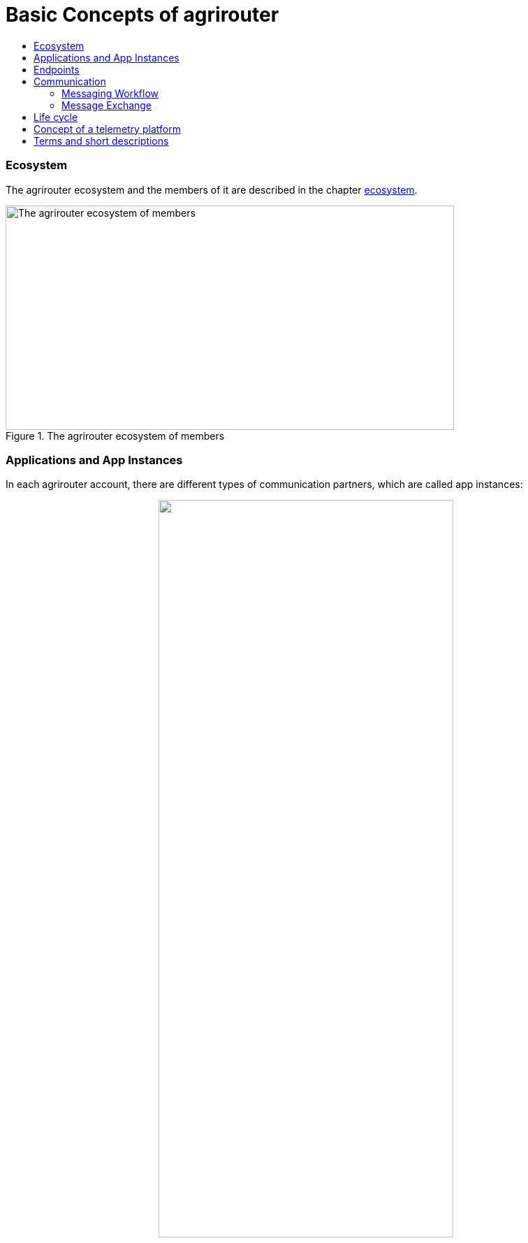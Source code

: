 = Basic Concepts of agrirouter
:imagesdir: _images/
:toc:
:toc-title:
:toclevels: 4

=== Ecosystem

The agrirouter ecosystem and the members of it are described in the chapter xref:./ecosystem.adoc[ecosystem].


.The agrirouter ecosystem of members
image::ig1\image10.png[The agrirouter ecosystem of members,642,321]

=== Applications and App Instances

In each agrirouter account, there are different types of communication partners, which are called app instances:
++++
<p align="center">
 <img src="_images/ig1/image11.png" width="70%"><br>
 <i>The different types of app instances: CU, Application, Virtual CU, Machine, Account</i>
</p>
++++

The list of xref:./ecosystem.adoc#applications[Application Types] helps to find out, which type of application you should create.

=== Endpoints
Each app instance communicates with its corresponding endpoint in the agrirouter.

For communication, it's important to understand the xref:./endpoint.adoc[elements of an endpoint].

++++
<p align="center">
 <img src="_images/ig2/image26.png" width="70%"><br>
 <i>The elements of an endpoint: Communicate with Inbox and Outbox, Handle Feed and Subscriptions and send Messages through the routings to other endpoints</i>
</p>
++++

=== Communication
 
To communicate with agrirouter, it's important to understand the xref:./communication.adoc[basics of communication]

==== Messaging Workflow

The communication workflow describes, which messages have to be send to agrirouter to exchange information with the agrirouter endpoint. 

.General messaging workflow
image::ig1\image22.png[General messaging workflow,609,726]


This workflow can be found in the chapter xref:.//messaging-workflow.adoc[messaging workflows].

==== Message Exchange

The message exchange describes the exchange of messages between application instances over the agrirouter.

.Way of a message through agrirouter
image::ig1\image13.png[Way of a message through agrirouter,634,314]

The basic concepts of message exchange are described in the xref:./message-exchange.adoc[concepts of message exchange].
This chapter handles, for example, the concepts of addressing members of the ecosystem.



=== Life cycle 
In general, the life cycle of an endpoint consists of 3 steps:

* xref:./integration/onboarding.adoc[Onboarding]
* Communication (see above)
* xref:./integration/revoke.adoc[Offboarding/Revoking]

++++
<p align="center">
 <img src="_images/general/general_process.png" width="70%"><br>
 <i>The 3 steps of communication: Onboarding, Communication, Revoking</i>
</p>
++++



=== Concept of a telemetry platform

When developing a telemetry platform, the xref:./telemetry-platform-concepts.adoc[concepts of a telemetry platform] should be understood.
.Endpoints of a Telemetry Platform
image::ig2\telemetryconcept.png[Endpoints of a Telemetry Platform,619,366]

== Terms and short descriptions

A short description naming all the agrirouter specific terms and their connection to each other can be found xref:./terms.adoc[here].

A list of abbreviations can be found xref:./abbreviations.adoc[here].

A glossary can be found xref:./glossary.adoc[here].

There are several ids required for communication, a list of descriptions can be found xref:./ids-and-definitions.adoc[here].
